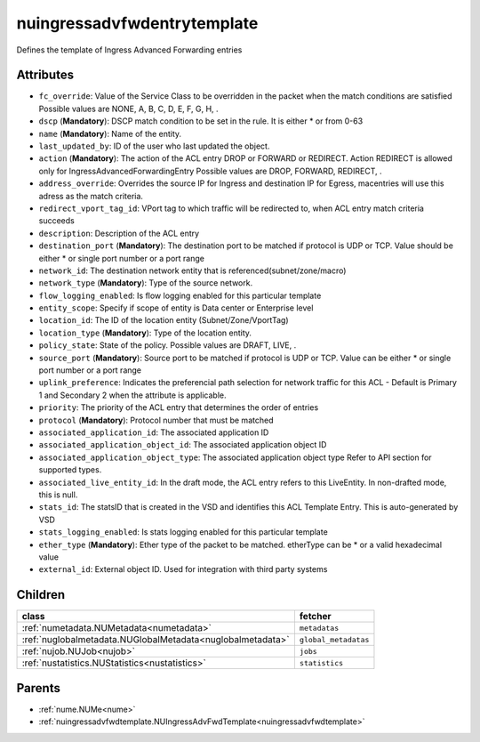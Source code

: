 .. _nuingressadvfwdentrytemplate:

nuingressadvfwdentrytemplate
===========================================

.. class:: nuingressadvfwdentrytemplate.NUIngressAdvFwdEntryTemplate(bambou.nurest_object.NUMetaRESTObject,):

Defines the template of Ingress Advanced Forwarding entries


Attributes
----------


- ``fc_override``: Value of the Service Class to be overridden in the packet when the match conditions are satisfied Possible values are NONE, A, B, C, D, E, F, G, H, .

- ``dscp`` (**Mandatory**): DSCP match condition to be set in the rule. It is either * or from 0-63

- ``name`` (**Mandatory**): Name of the entity.

- ``last_updated_by``: ID of the user who last updated the object.

- ``action`` (**Mandatory**): The action of the ACL entry DROP or FORWARD or REDIRECT. Action REDIRECT is allowed only for IngressAdvancedForwardingEntry Possible values are DROP, FORWARD, REDIRECT, .

- ``address_override``: Overrides the source IP for Ingress and destination IP for Egress, macentries will use this adress as the match criteria.

- ``redirect_vport_tag_id``: VPort tag to which traffic will be redirected to, when ACL entry match criteria succeeds

- ``description``: Description of the ACL entry

- ``destination_port`` (**Mandatory**): The destination port to be matched if protocol is UDP or TCP. Value should be either * or single port number or a port range

- ``network_id``: The destination network entity that is referenced(subnet/zone/macro)

- ``network_type`` (**Mandatory**): Type of the source network.

- ``flow_logging_enabled``: Is flow logging enabled for this particular template

- ``entity_scope``: Specify if scope of entity is Data center or Enterprise level

- ``location_id``: The ID of the location entity (Subnet/Zone/VportTag)

- ``location_type`` (**Mandatory**): Type of the location entity.

- ``policy_state``: State of the policy.  Possible values are DRAFT, LIVE, .

- ``source_port`` (**Mandatory**): Source port to be matched if protocol is UDP or TCP. Value can be either * or single port number or a port range

- ``uplink_preference``: Indicates the preferencial path selection for network traffic for this ACL - Default is Primary 1 and Secondary 2 when the attribute is applicable.

- ``priority``: The priority of the ACL entry that determines the order of entries

- ``protocol`` (**Mandatory**): Protocol number that must be matched

- ``associated_application_id``: The associated application ID

- ``associated_application_object_id``: The associated application object ID

- ``associated_application_object_type``: The associated application object type Refer to API section for supported types.

- ``associated_live_entity_id``: In the draft mode, the ACL entry refers to this LiveEntity. In non-drafted mode, this is null.

- ``stats_id``: The statsID that is created in the VSD and identifies this ACL Template Entry. This is auto-generated by VSD

- ``stats_logging_enabled``: Is stats logging enabled for this particular template

- ``ether_type`` (**Mandatory**): Ether type of the packet to be matched. etherType can be * or a valid hexadecimal value

- ``external_id``: External object ID. Used for integration with third party systems




Children
--------

================================================================================================================================================               ==========================================================================================
**class**                                                                                                                                                      **fetcher**

:ref:`numetadata.NUMetadata<numetadata>`                                                                                                                         ``metadatas`` 
:ref:`nuglobalmetadata.NUGlobalMetadata<nuglobalmetadata>`                                                                                                       ``global_metadatas`` 
:ref:`nujob.NUJob<nujob>`                                                                                                                                        ``jobs`` 
:ref:`nustatistics.NUStatistics<nustatistics>`                                                                                                                   ``statistics`` 
================================================================================================================================================               ==========================================================================================



Parents
--------


- :ref:`nume.NUMe<nume>`

- :ref:`nuingressadvfwdtemplate.NUIngressAdvFwdTemplate<nuingressadvfwdtemplate>`

